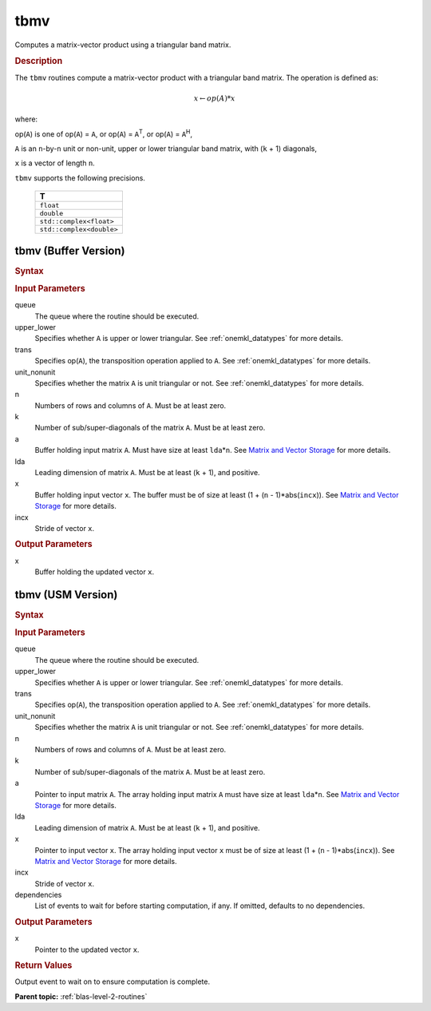 .. _onemkl_blas_tbmv:

tbmv
====

Computes a matrix-vector product using a triangular band matrix.

.. _onemkl_blas_tbmv_description:

.. rubric:: Description

The ``tbmv`` routines compute a matrix-vector product with a triangular
band matrix. The operation is defined as:

.. math::

      x \leftarrow op(A)*x

where:

op(``A``) is one of op(``A``) = ``A``, or op(``A``) =
``A``\ :sup:`T`, or op(``A``) = ``A``\ :sup:`H`,

``A`` is an ``n``-by-``n`` unit or non-unit, upper or lower
triangular band matrix, with (``k`` + 1) diagonals,

``x`` is a vector of length ``n``.

``tbmv`` supports the following precisions.

   .. list-table:: 
      :header-rows: 1

      * -  T 
      * -  ``float`` 
      * -  ``double`` 
      * -  ``std::complex<float>`` 
      * -  ``std::complex<double>`` 

.. _onemkl_blas_tbmv_buffer:

tbmv (Buffer Version)
---------------------

.. rubric:: Syntax

.. cpp:function::  void oneapi::mkl::blas::column_major::tbmv(sycl::queue &queue, onemkl::uplo upper_lower, onemkl::transpose trans, onemkl::diag unit_nonunit, std::int64_t n, std::int64_t k, sycl::buffer<T,1> &a, std::int64_t lda, sycl::buffer<T,1> &x, std::int64_t incx)
.. cpp:function::  void oneapi::mkl::blas::row_major::tbmv(sycl::queue &queue, onemkl::uplo upper_lower, onemkl::transpose trans, onemkl::diag unit_nonunit, std::int64_t n, std::int64_t k, sycl::buffer<T,1> &a, std::int64_t lda, sycl::buffer<T,1> &x, std::int64_t incx)

.. container:: section

   .. rubric:: Input Parameters

   queue
      The queue where the routine should be executed.

   upper_lower
      Specifies whether ``A`` is upper or lower triangular. See :ref:`onemkl_datatypes` for more details.

   trans
      Specifies op(``A``), the transposition operation applied to ``A``. See :ref:`onemkl_datatypes` for more details.

   unit_nonunit
      Specifies whether the matrix ``A`` is unit triangular or not. See :ref:`onemkl_datatypes` for more details.

   n
      Numbers of rows and columns of ``A``. Must be at least zero.

   k
      Number of sub/super-diagonals of the matrix ``A``. Must be at
      least zero.

   a
      Buffer holding input matrix ``A``. Must have size at least
      ``lda``\ \*\ ``n``. See `Matrix and Vector
      Storage <../matrix-storage.html>`__ for
      more details.

   lda
      Leading dimension of matrix ``A``. Must be at least (``k`` + 1),
      and positive.

   x
      Buffer holding input vector ``x``. The buffer must be of size at
      least (1 + (``n`` - 1)*abs(``incx``)). See `Matrix and Vector
      Storage <../matrix-storage.html>`__ for
      more details.

   incx
      Stride of vector ``x``.

.. container:: section

   .. rubric:: Output Parameters

   x
      Buffer holding the updated vector ``x``.

.. _onemkl_blas_tbmv_usm:

tbmv (USM Version)
------------------

.. rubric:: Syntax

.. cpp:function::  sycl::event oneapi::mkl::blas::column_major::tbmv(sycl::queue &queue, onemkl::uplo upper_lower, onemkl::transpose trans, onemkl::diag unit_nonunit, std::int64_t n, std::int64_t k, const T *a, std::int64_t lda, T *x, std::int64_t incx, const sycl::vector_class<sycl::event> &dependencies = {})
.. cpp:function::  sycl::event oneapi::mkl::blas::row_major::tbmv(sycl::queue &queue, onemkl::uplo upper_lower, onemkl::transpose trans, onemkl::diag unit_nonunit, std::int64_t n, std::int64_t k, const T *a, std::int64_t lda, T *x, std::int64_t incx, const sycl::vector_class<sycl::event> &dependencies = {})

.. container:: section

   .. rubric:: Input Parameters

   queue
      The queue where the routine should be executed.

   upper_lower
      Specifies whether ``A`` is upper or lower triangular. See :ref:`onemkl_datatypes` for more details.

   trans
      Specifies op(``A``), the transposition operation applied to
      ``A``. See :ref:`onemkl_datatypes` for more details.

   unit_nonunit
      Specifies whether the matrix ``A`` is unit triangular or not. See :ref:`onemkl_datatypes` for more details.

   n
      Numbers of rows and columns of ``A``. Must be at least zero.

   k
      Number of sub/super-diagonals of the matrix ``A``. Must be at
      least zero.

   a
      Pointer to input matrix ``A``. The array holding input matrix
      ``A`` must have size at least ``lda``\ \*\ ``n``. See `Matrix
      and Vector
      Storage <../matrix-storage.html>`__ for
      more details.

   lda
      Leading dimension of matrix ``A``. Must be at least (``k`` +
      1), and positive.

   x
      Pointer to input vector ``x``. The array holding input vector
      ``x`` must be of size at least (1 + (``n`` - 1)*abs(``incx``)).
      See `Matrix and Vector
      Storage <../matrix-storage.html>`__ for
      more details.

   incx
      Stride of vector ``x``.

   dependencies
      List of events to wait for before starting computation, if any.
      If omitted, defaults to no dependencies.

.. container:: section

   .. rubric:: Output Parameters

   x
      Pointer to the updated vector ``x``.

.. container:: section

   .. rubric:: Return Values

   Output event to wait on to ensure computation is complete.

   **Parent topic:** :ref:`blas-level-2-routines`
